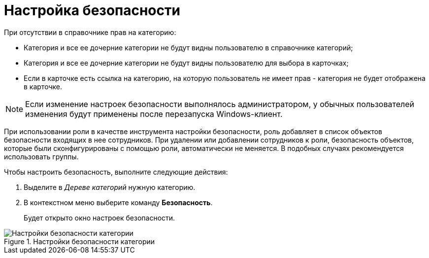 = Настройка безопасности

.При отсутствии в справочнике прав на категорию:
* Категория и все ее дочерние категории не будут видны пользователю в справочнике категорий;
* Категория и все ее дочерние категории не будут видны пользователю для выбора в карточках;
* Если в карточке есть ссылка на категорию, на которую пользователь не имеет прав - категория не будет отображена в карточке.

[NOTE]
====
Если изменение настроек безопасности выполнялось администратором, у обычных пользователей изменения будут применены после перезапуска Windows-клиент.
====

При использовании роли в качестве инструмента настройки безопасности, роль добавляет в список объектов безопасности входящих в нее сотрудников. При удалении или добавлении сотрудников к роли, безопасность объектов, которые были сконфигурированы с помощью роли, автоматически не меняется. В подобных случаях рекомендуется использовать группы.

.Чтобы настроить безопасность, выполните следующие действия:
. Выделите в _Дереве категорий_ нужную категорию.
. В контекстном меню выберите команду *Безопасность*.
+
Будет открыто окно настроек безопасности.

.Настройки безопасности категории
image::cat_Category_security.png[Настройки безопасности категории]
